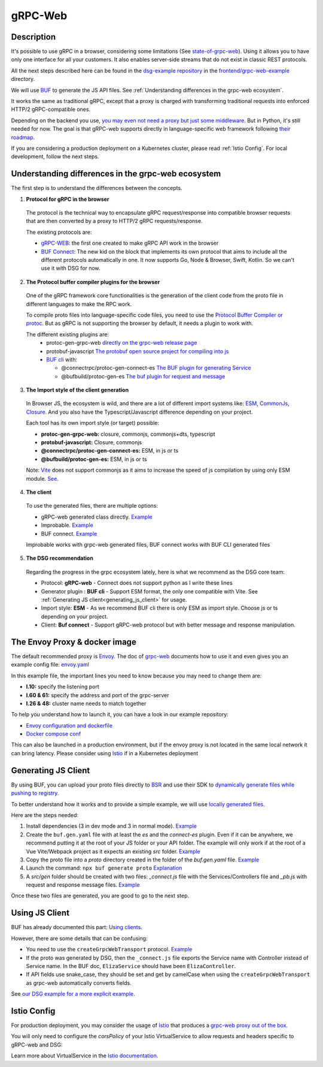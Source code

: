 .. _how-to-web:

gRPC-Web
=========

Description
-----------

It's possible to use gRPC in a browser, considering some limitations (See `state-of-grpc-web <https://grpc.io/blog/state-of-grpc-web/>`_). Using it allows you to have only one interface for all your customers. It also enables server-side streams that do not exist in classic REST protocols.

All the next steps described here can be found in the `dsg-example repository <https://github.com/socotecio/django-socio-grpc-example>`_ in the `frontend/grpc-web-example <https://github.com/socotecio/django-socio-grpc-example/tree/main/frontend/grpc-web-example>`_ directory.

We will use `BUF <https://buf.build/>`_ to generate the JS API files. See :ref:`Understanding differences in the grpc-web ecosystem`.

It works the same as traditional gRPC, except that a proxy is charged with transforming traditional requests into enforced HTTP/2 gRPC-compatible ones.

Depending on the backend you use, `you may even not need a proxy but just some middleware <https://github.com/grpc/grpc-web#ecosystem>`_. But in Python, it's still needed for now. The goal is that gRPC-web supports directly in language-specific web framework following `their roadmap <https://github.com/grpc/grpc-web/blob/master/doc/roadmap.md>`_.

If you are considering a production deployment on a Kubernetes cluster, please read :ref:`Istio Config`. For local development, follow the next steps.

.. _Understanding differences in the grpc-web ecosystem:

Understanding differences in the grpc-web ecosystem
---------------------------------------------------

The first step is to understand the differences between the concepts.

1. **Protocol for gRPC in the browser**

  The protocol is the technical way to encapsulate gRPC request/response into compatible browser requests that are then converted by a proxy to HTTP/2 gRPC requests/response.

  The existing protocols are:

  * `gRPC-WEB <https://github.com/grpc/grpc-web>`_: the first one created to make gRPC API work in the browser
  * `BUF Connect <https://connectrpc.com/>`_: The new kid on the block that implements its own protocol that aims to include all the different protocols automatically in one. It now supports Go, Node & Browser, Swift, Kotlin. So we can't use it with DSG for now.

2. **The Protocol buffer compiler plugins for the browser**

  One of the gRPC framework core functionalities is the generation of the client code from the proto file in different languages to make the RPC work.

  To compile proto files into language-specific code files, you need to use the `Protocol Buffer Compiler or protoc <https://grpc.io/docs/protoc-installation/>`_. But as gRPC is not supporting the browser by default, it needs a plugin to work with.

  The different existing plugins are:
    * protoc-gen-grpc-web `directly on the grpc-web release page <https://github.com/grpc/grpc-web#code-generator-plugin>`_
    * protobuf-javascript `The protobuf open source project for compiling into js <https://github.com/protocolbuffers/protobuf-javascript>`_
    * `BUF cli <https://buf.build/product/cli>`_ with:

      * @connectrpc/protoc-gen-connect-es `The BUF plugin for generating Service <https://github.com/connectrpc/connect-es>`_
      * @bufbuild/protoc-gen-es `The buf plugin for request and message <https://github.com/bufbuild/protobuf-es>`_

3. **The Import style of the client generation**

  In Browser JS, the ecosystem is wild, and there are a lot of different import systems like: `ESM <https://nodejs.org/api/esm.html>`_, `CommonJs <https://nodejs.org/api/modules.html>`_, `Closure <https://github.com/google/closure-library/wiki/goog.module:-an-ES6-module-like-alternative-to-goog.provide>`_. And you also have the Typescript/Javascript difference depending on your project.

  Each tool has its own import style (or target) possible:

  * **protoc-gen-grpc-web:** closure, commonjs, commonjs+dts, typescript
  * **protobuf-javascript:** Closure, commonjs
  * **@connectrpc/protoc-gen-connect-es:** ESM, in js or ts
  * **@bufbuild/protoc-gen-es:** ESM, in js or ts

  Note: `Vite <https://vitejs.dev/>`_ does not support commonjs as it aims to increase the speed of js compilation by using only ESM module. `See <https://github.com/grpc/grpc-web/issues/1242>`_.

4. **The client**

  To use the generated files, there are multiple options:

  * gRPC-web generated class directly. `Example <https://github.com/grpc/grpc-web#option-using-promises-limited-features>`__
  * Improbable. `Example <https://github.com/improbable-eng/grpc-web#example>`__
  * BUF connect. `Example <https://connectrpc.com/docs/web/using-clients/>`__

  Improbable works with grpc-web generated files, BUF connect works with BUF CLI generated files

5. **The DSG recommendation**

  Regarding the progress in the grpc ecosystem lately, here is what we recommend as the DSG core team:

  * Protocol:             **gRPC-web**    - Connect does not support python as I write these lines
  * Generator plugin :    **BUF cli**     - Support ESM format, the only one compatible with Vite. See :ref:`Generating JS client<generating_js_client>` for usage.
  * Import style:         **ESM**         - As we recommend BUF cli there is only ESM as import style. Choose js or ts depending on your project.
  * Client:               **Buf connect** - Support gRPC-web protocol but with better message and response manipulation.


The Envoy Proxy & docker image
-------------------------------

The default recommended proxy is `Envoy <https://www.envoyproxy.io/>`_. The doc of `grpc-web <https://github.com/grpc/grpc-web>`_ documents how to use it and even gives you an example config file: `envoy.yaml <https://github.com/grpc/grpc-web/blob/master/net/grpc/gateway/examples/echo/envoy.yaml>`_

In this example file, the important lines you need to know because you may need to change them are:

* **l.10:** specify the listening port
* **l.60 & 61:** specify the address and port of the grpc-server
* **l.26 & 48:** cluster name needs to match together

To help you understand how to launch it, you can have a look in our example repository:

* `Envoy configuration and dockerfile <https://github.com/socotecio/django-socio-grpc-example/tree/main/envoy>`_
* `Docker compose conf <https://github.com/socotecio/django-socio-grpc-example/tree/main/docker-compose.yaml#L33>`_

This can also be launched in a production environment, but if the envoy proxy is not located in the same local network it can bring latency. Please consider using `Istio <https://istio.io/>`_ if in a Kubernetes deployment

.. _generating_js_client:

Generating JS Client
---------------------

By using BUF, you can upload your proto files directly to `BSR <https://buf.build/product/bsr>`_ and use their SDK to `dynamically generate files while pushing to registry <https://buf.build/docs/bsr/generated-sdks/npm>`_.

To better understand how it works and to provide a simple example, we will use `locally generated files <https://connectrpc.com/docs/web/generating-code#local-generation>`_.

Here are the steps needed:

#. Install dependencies (3 in dev mode and 3 in normal mode). `Example <https://github.com/socotecio/django-socio-grpc-example/tree/main/frontend/grpc-web-example/package.json>`__
#. Create the ``buf.gen.yaml`` file with at least the `es` and the `connect-es` plugin. Even if it can be anywhere, we recommend putting it at the root of your JS folder or your API folder. The example will only work if at the root of a Vue Vite/Webpack project as it expects an existing `src` folder. `Example <https://github.com/socotecio/django-socio-grpc-example/tree/main/frontend/grpc-web-example/buf.gen.yaml>`__
#. Copy the proto file into a `proto` directory created in the folder of the `buf.gen.yaml` file. `Example <https://github.com/socotecio/django-socio-grpc-example/tree/main/frontend/grpc-web-example/proto>`__
#. Launch the command: ``npx buf generate proto`` `Explanation <https://github.com/socotecio/django-socio-grpc-example/tree/main/README.md#how-to-update-the-js-file-when-api-update>`__
#. A `src/gen` folder should be created with two files: `_connect.js` file with the Services/Controllers file and `_pb.js` with request and response message files. `Example <https://github.com/socotecio/django-socio-grpc-example/tree/main/frontend/grpc-web-example/src/gen>`__

Once these two files are generated, you are good to go to the next step.

.. _using_js_client:

Using JS Client
----------------

BUF has already documented this part: `Using clients <https://connectrpc.com/docs/web/using-clients>`_.

However, there are some details that can be confusing:

* You need to use the ``createGrpcWebTransport`` protocol. `Example <https://connectrpc.com/docs/web/choosing-a-protocol>`__
* If the proto was generated by DSG, then the ``_connect.js`` file exports the Service name with Controller instead of Service name. In the BUF doc, ``ElizaService`` should have been ``ElizaController``.
* If API fields use snake_case, they should be set and get by camelCase when using the ``createGrpcWebTransport`` as grpc-web automatically converts fields.

See `our DSG example for a more explicit example <https://github.com/socotecio/django-socio-grpc-example/blob/main/frontend/grpc-web-example/src/components/ApiExample.vue>`_.

.. _Istio Config:

Istio Config
-------------

For production deployment, you may consider the usage of `Istio <https://istio.io/>`_ that produces a `grpc-web proxy out of the box <https://istio.io/latest/docs/ops/configuration/traffic-management/protocol-selection/>`_.

You will only need to configure the `corsPolicy` of your Istio VirtualService to allow requests and headers specific to gRPC-web and DSG:

.. code-block:: yaml
  :emphasize-lines: 12

  apiVersion: networking.istio.io/v1alpha3
  kind: VirtualService
  metadata:
    name: ...
    labels: ...
  spec:
    hosts: ...
    gateways: ...
    http:
        - match: ...
        route: ...
        corsPolicy:
          allowOrigin:
            - "*"
          allowMethods:
            - POST
            - GET
            - OPTIONS
            - PUT
            - DELETE
          allowHeaders:
            - grpc-timeout
            - content-type
            - keep-alive
            - user-agent
            - cache-control
            - content-type
            - content-transfer-encoding
            - custom-header-1
            - x-accept-content-transfer-encoding
            - x-accept-response-streaming
            - x-user-agent
            - x-grpc-web
            - filters
            - pagination
            - headers
          maxAge: 1728s
          exposeHeaders:
            - custom-header-1
            - grpc-status
            - grpc-message
            - filters
            - pagination
            - headers
          allowCredentials: true

Learn more about VirtualService in the `Istio documentation <https://istio.io/latest/docs/reference/config/networking/virtual-service/>`_.
